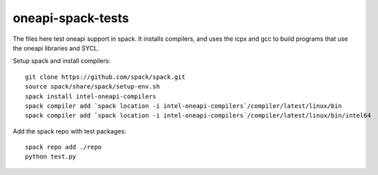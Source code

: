 .. SPDX-FileCopyrightText: 2020 Intel Corporation
..
.. SPDX-License-Identifier: MIT

==================
oneapi-spack-tests
==================

.. image:: https://github.com/rscohn2/oneapi-spack-tests/workflows/.github/workflows/ci.yml/badge.svg
   :target: https://github.com/rscohn2/oneapi-spack-tests/actions?query=workflow%3A.github%2Fworkflows%2Fci.yml

.. image:: https://api.reuse.software/badge/github.com/rscohn2/oneapi-spack-tests
   :target: https://api.reuse.software/info/github.com/rscohn2/oneapi-spack-tests
   :alt: REUSE status

The files here test oneapi support in spack. It installs compilers,
and uses the icpx and gcc to build programs that use the oneapi
libraries and SYCL.

Setup spack and install compilers::

  git clone https://github.com/spack/spack.git
  source spack/share/spack/setup-env.sh
  spack install intel-oneapi-compilers
  spack compiler add `spack location -i intel-oneapi-compilers`/compiler/latest/linux/bin
  spack compiler add `spack location -i intel-oneapi-compilers`/compiler/latest/linux/bin/intel64

Add the spack repo with test packages::

  spack repo add ./repo
  python test.py
